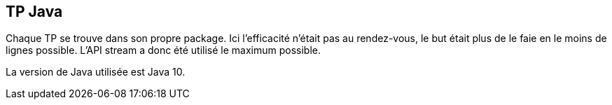 == TP Java
Chaque TP se trouve dans son propre package.
Ici l'efficacité n'était pas au rendez-vous, le but était plus de le faie en le moins de lignes possible. L'API stream a donc été utilisé le maximum possible.

La version de Java utilisée est Java 10.